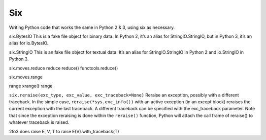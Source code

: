 Six
===

Writing Python code that works the same in Python 2 & 3, using six as necessary.

+-------------------------------+-----------------------------------+---------------------------------------------+
| Python 2                      | Python 3                          | Both                                        |
+-------------------------------+-----------------------------------+---------------------------------------------+
| from urlparse import urlparse | from urllib.parse import urlparse | from six.moves.urllib.parse import urlparse |
+-------------------------------+-----------------------------------+---------------------------------------------+
| dict.iteritems()              | dict.items()                      | six.iteritems(dict)                         |
+-------------------------------+-----------------------------------+---------------------------------------------+
| dict.iterkeys()               | dict.keys()                       | six.iterkeys(dict)                          |
+-------------------------------+-----------------------------------+---------------------------------------------+
| dict.keys()                   | list(dict.keys())                 | list(dict.keys())                           |
+-------------------------------+-----------------------------------+---------------------------------------------+
| Exception.message             | Exception.args[0]                 | Exception.args[0]                           |
+-------------------------------+-----------------------------------+---------------------------------------------+
| isinstance(x, str)            | isinstance(x, bytes)              | isinstance(x, six.binary_type)              |
+-------------------------------+-----------------------------------+---------------------------------------------+
| filter(condition, iterable)   | [x for x in iterable              | [x for x in iterable                        |
|                               |  if condition(x)]                 |  if condition(x)]                           |
+-------------------------------+-----------------------------------+---------------------------------------------+
| map(function, iterable)       | [function(x)                      | [function(x)                                |
|                               |  for x in iterable]               |  for x in iterable]                         |
+-------------------------------+-----------------------------------+---------------------------------------------+
| self.assertItemsEqual(        | self.assertCountEqual(            | six.assertCountEqual(                       |
|    random_order(items),       |   random_order(items),            |    self,                                    |
|    random_order(more_items))  |   random_order(more_items))       |    random_order(items),                     |
|                               |                                   |    random_order(other_items)                |
+-------------------------------+-----------------------------------+---------------------------------------------+
| string.lowercase              | string.ascii_lowercase            | string.ascii_lowercase                      |
+-------------------------------+-----------------------------------+---------------------------------------------+
| class Foo(BaseClass):         | class Foo(BaseClass,              | @six.add_metaclass(MetaClass)               |
|    __metaclass__ = MetaClass  |           metaclass=MetaClass):   | class Foo(BaseClass)                        |
+-------------------------------+-----------------------------------+---------------------------------------------+
| str                           | bytes                             | six.binary_type                             |
+-------------------------------+-----------------------------------+---------------------------------------------+
| unicode                       | str                               | six.text_type                               |
+-------------------------------+-----------------------------------+---------------------------------------------+
| [int, long]                   | [int]                             | six.integer_types                           |
+-------------------------------+-----------------------------------+---------------------------------------------+
| iterator.next()               | next(iterator)                    | six.next(iterator)                          |
+-------------------------------+-----------------------------------+---------------------------------------------+
| zip(a, b).__iter__()          | zip(a, b)                         | ???????????                                 |
+-------------------------------+-----------------------------------+---------------------------------------------+
| zip(a, b)                     | list(zip(a, b))                   | list(zip(a, b))                             |
+-------------------------------+-----------------------------------+---------------------------------------------+
| from urllib import quote      | from urllib.parse import quote    | from six.moves.urllib.parse import quote
+-------------------------------+-----------------------------------+---------------------------------------------+
| xmlrpclib                     | xmlrpc.client                     | six.moves.xmlrpc_client
+-------------------------------+-----------------------------------+---------------------------------------------+

six.BytesIO
This is a fake file object for binary data. In Python 2, it’s an alias for StringIO.StringIO, but in Python 3, it’s an alias for io.BytesIO.

six.StringIO
This is an fake file object for textual data. It’s an alias for StringIO.StringIO in Python 2 and io.StringIO in Python 3.

six.moves.reduce
reduce	reduce()	functools.reduce()


six.moves.range

range	xrange()	range


``six.reraise(exc_type, exc_value, exc_traceback=None)``
Reraise an exception, possibly with a different traceback. In the simple case,
``reraise(*sys.exc_info())``
with an active exception (in an except block) reraises the current exception with the last traceback.
A different traceback can be specified with the exc_traceback parameter. Note that since the exception
reraising is done within the ``reraise()`` function, Python will attach the call frame of reraise() to whatever
traceback is raised.

2to3 does raise E, V, T to raise E(V).with_traceback(T)
